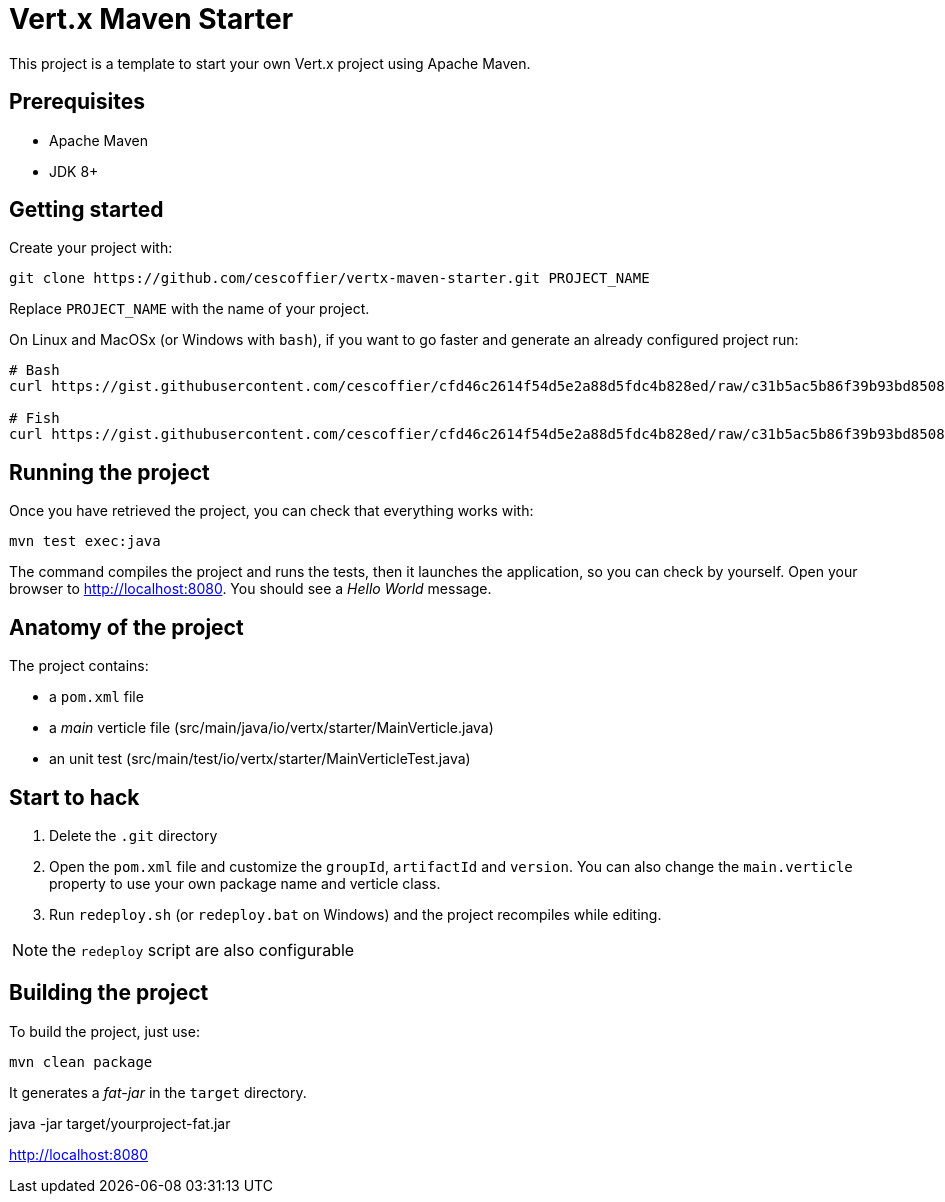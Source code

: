 = Vert.x Maven Starter

This project is a template to start your own Vert.x project using Apache Maven.

== Prerequisites

* Apache Maven
* JDK 8+

== Getting started

Create your project with:

[source]
----
git clone https://github.com/cescoffier/vertx-maven-starter.git PROJECT_NAME
----

Replace `PROJECT_NAME` with the name of your project.

On Linux and MacOSx (or Windows with `bash`), if you want to go faster and generate an already configured project run:

[source]
----
# Bash
curl https://gist.githubusercontent.com/cescoffier/cfd46c2614f54d5e2a88d5fdc4b828ed/raw/c31b5ac5b86f39b93bd8508e80aa40e880e207b5/create-project-maven.sh -o vertx-create-maven-project.sh && bash vertx-create-maven-project.sh

# Fish
curl https://gist.githubusercontent.com/cescoffier/cfd46c2614f54d5e2a88d5fdc4b828ed/raw/c31b5ac5b86f39b93bd8508e80aa40e880e207b5/create-project-maven.sh -o vertx-create-maven-project.sh; bash vertx-create-maven-project.sh
----

== Running the project

Once you have retrieved the project, you can check that everything works with:

[source]
----
mvn test exec:java
----

The command compiles the project and runs the tests, then  it launches the application, so you can check by yourself. Open your browser to http://localhost:8080. You should see a _Hello World_ message.

== Anatomy of the project

The project contains:

* a `pom.xml` file
* a _main_ verticle file (src/main/java/io/vertx/starter/MainVerticle.java)
* an unit test (src/main/test/io/vertx/starter/MainVerticleTest.java)

== Start to hack

1. Delete the `.git` directory
2. Open the `pom.xml` file and customize the `groupId`, `artifactId` and `version`. You can also change the `main.verticle` property to use your own package name and verticle class.
3. Run `redeploy.sh` (or `redeploy.bat` on Windows) and the project recompiles while editing.

NOTE: the `redeploy` script are also configurable

== Building the project

To build the project, just use:

----
mvn clean package
----

It generates a _fat-jar_ in the `target` directory.

java -jar target/yourproject-fat.jar

http://localhost:8080



